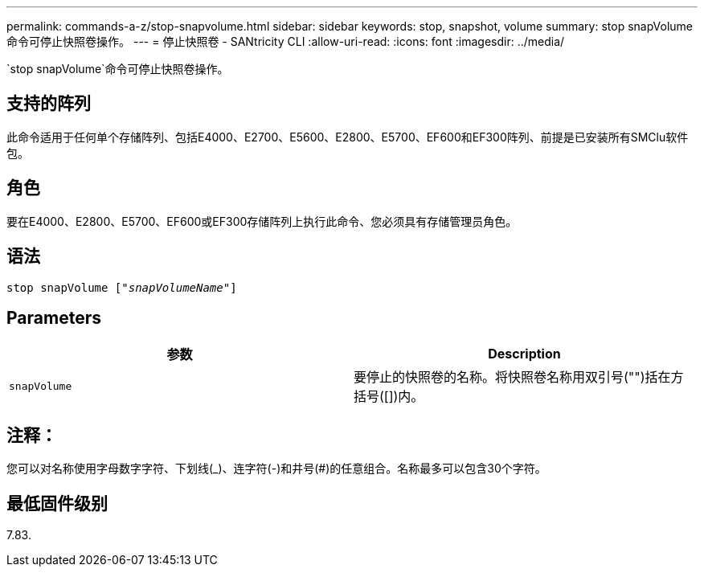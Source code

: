 ---
permalink: commands-a-z/stop-snapvolume.html 
sidebar: sidebar 
keywords: stop, snapshot, volume 
summary: stop snapVolume命令可停止快照卷操作。 
---
= 停止快照卷 - SANtricity CLI
:allow-uri-read: 
:icons: font
:imagesdir: ../media/


[role="lead"]
`stop snapVolume`命令可停止快照卷操作。



== 支持的阵列

此命令适用于任何单个存储阵列、包括E4000、E2700、E5600、E2800、E5700、EF600和EF300阵列、前提是已安装所有SMClu软件包。



== 角色

要在E4000、E2800、E5700、EF600或EF300存储阵列上执行此命令、您必须具有存储管理员角色。



== 语法

[source, cli, subs="+macros"]
----
pass:quotes[stop snapVolume ["_snapVolumeName_"]]
----


== Parameters

[cols="2*"]
|===
| 参数 | Description 


 a| 
`snapVolume`
 a| 
要停止的快照卷的名称。将快照卷名称用双引号("")括在方括号([])内。

|===


== 注释：

您可以对名称使用字母数字字符、下划线(_)、连字符(-)和井号(#)的任意组合。名称最多可以包含30个字符。



== 最低固件级别

7.83.
